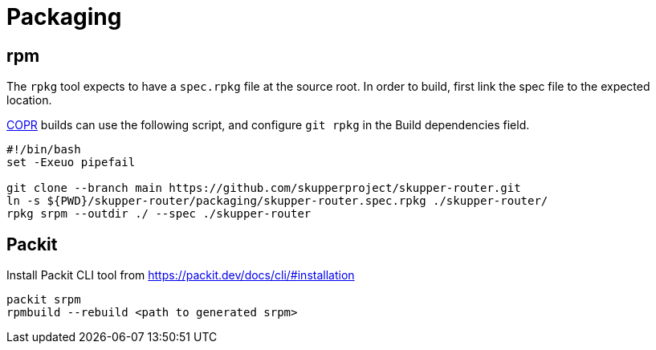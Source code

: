 ////
Licensed to the Apache Software Foundation (ASF) under one
or more contributor license agreements.  See the NOTICE file
distributed with this work for additional information
regarding copyright ownership.  The ASF licenses this file
to you under the Apache License, Version 2.0 (the
"License"); you may not use this file except in compliance
with the License.  You may obtain a copy of the License at

  http://www.apache.org/licenses/LICENSE-2.0

Unless required by applicable law or agreed to in writing,
software distributed under the License is distributed on an
"AS IS" BASIS, WITHOUT WARRANTIES OR CONDITIONS OF ANY
KIND, either express or implied.  See the License for the
specific language governing permissions and limitations
under the License
////

= Packaging

== rpm

The `rpkg` tool expects to have a `spec.rpkg` file at the source root.
In order to build, first link the spec file to the expected location.

https://copr.fedorainfracloud.org/[COPR] builds can use the following script,
and configure `git rpkg` in the Build dependencies field.

[source,shell script]
----
#!/bin/bash
set -Exeuo pipefail

git clone --branch main https://github.com/skupperproject/skupper-router.git
ln -s ${PWD}/skupper-router/packaging/skupper-router.spec.rpkg ./skupper-router/
rpkg srpm --outdir ./ --spec ./skupper-router
----

== Packit

Install Packit CLI tool from https://packit.dev/docs/cli/#installation

[source,shell script]
----
packit srpm
rpmbuild --rebuild <path to generated srpm>
----
